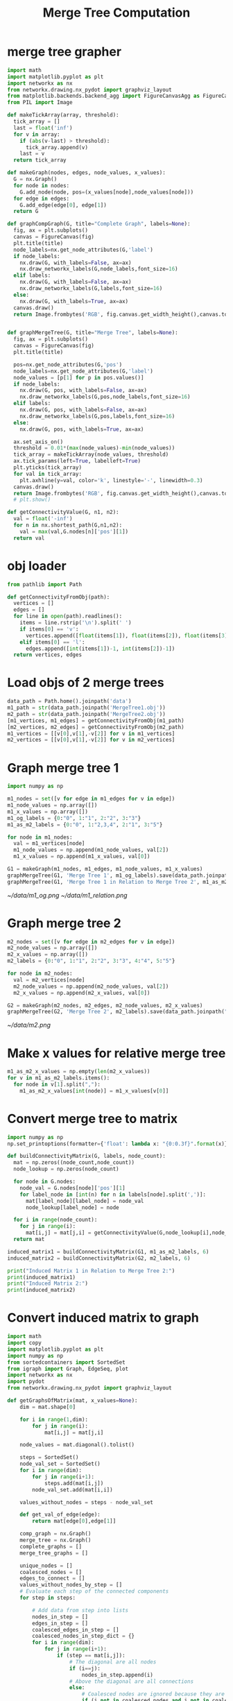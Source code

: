 #+TITLE: Merge Tree Computation
* merge tree grapher
#+BEGIN_SRC python :results none :session real-data
import math
import matplotlib.pyplot as plt
import networkx as nx
from networkx.drawing.nx_pydot import graphviz_layout
from matplotlib.backends.backend_agg import FigureCanvasAgg as FigureCanvas
from PIL import Image

def makeTickArray(array, threshold):
  tick_array = []
  last = float('inf')
  for v in array:
    if (abs(v-last) > threshold):
      tick_array.append(v)
    last = v
  return tick_array

def makeGraph(nodes, edges, node_values, x_values):
  G = nx.Graph()
  for node in nodes:
    G.add_node(node, pos=(x_values[node],node_values[node]))
  for edge in edges:
    G.add_edge(edge[0], edge[1])
  return G

def graphCompGraph(G, title="Complete Graph", labels=None):
  fig, ax = plt.subplots()
  canvas = FigureCanvas(fig)
  plt.title(title)
  node_labels=nx.get_node_attributes(G,'label')
  if node_labels:
    nx.draw(G, with_labels=False, ax=ax)
    nx.draw_networkx_labels(G,node_labels,font_size=16)
  elif labels:
    nx.draw(G, with_labels=False, ax=ax)
    nx.draw_networkx_labels(G,labels,font_size=16)
  else:
    nx.draw(G, with_labels=True, ax=ax)
  canvas.draw()
  return Image.frombytes('RGB', fig.canvas.get_width_height(),canvas.tostring_rgb())


def graphMergeTree(G, title="Merge Tree", labels=None):
  fig, ax = plt.subplots()
  canvas = FigureCanvas(fig)
  plt.title(title)

  pos=nx.get_node_attributes(G,'pos')
  node_labels=nx.get_node_attributes(G,'label')
  node_values = [p[1] for p in pos.values()]
  if node_labels:
    nx.draw(G, pos, with_labels=False, ax=ax)
    nx.draw_networkx_labels(G,pos,node_labels,font_size=16)
  elif labels:
    nx.draw(G, pos, with_labels=False, ax=ax)
    nx.draw_networkx_labels(G,pos,labels,font_size=16)
  else:
    nx.draw(G, pos, with_labels=True, ax=ax)

  ax.set_axis_on()
  threshold = 0.01*(max(node_values)-min(node_values))
  tick_array = makeTickArray(node_values, threshold)
  ax.tick_params(left=True, labelleft=True)
  plt.yticks(tick_array)
  for val in tick_array:
    plt.axhline(y=val, color='k', linestyle='-', linewidth=0.3)
  canvas.draw()
  return Image.frombytes('RGB', fig.canvas.get_width_height(),canvas.tostring_rgb())
  # plt.show()

def getConnectivityValue(G, n1, n2):
  val = float('-inf')
  for n in nx.shortest_path(G,n1,n2):
    val = max(val,G.nodes[n]['pos'][1])
  return val
#+END_SRC

* obj loader
#+BEGIN_SRC python :results none :session real-data
from pathlib import Path

def getConnectivityFromObj(path):
  vertices = []
  edges = []
  for line in open(path).readlines():
    items = line.rstrip('\n').split(' ')
    if items[0] == 'v':
      vertices.append([float(items[1]), float(items[2]), float(items[3])])
    elif items[0] == 'l':
      edges.append([int(items[1])-1, int(items[2])-1])
  return vertices, edges
#+END_SRC

* Load objs of 2 merge trees
#+BEGIN_SRC python :results none :session real-data
data_path = Path.home().joinpath('data')
m1_path = str(data_path.joinpath('MergeTree1.obj'))
m2_path = str(data_path.joinpath('MergeTree2.obj'))
[m1_vertices, m1_edges] = getConnectivityFromObj(m1_path)
[m2_vertices, m2_edges] = getConnectivityFromObj(m2_path)
m1_vertices = [[v[0],v[1],-v[2]] for v in m1_vertices]
m2_vertices = [[v[0],v[1],-v[2]] for v in m2_vertices]
#+END_SRC

* Graph merge tree 1
#+BEGIN_SRC python :results none :session real-data
import numpy as np

m1_nodes = set([v for edge in m1_edges for v in edge])
m1_node_values = np.array([])
m1_x_values = np.array([])
m1_og_labels = {0:"0", 1:"1", 2:"2", 3:"3"}
m1_as_m2_labels = {0:"0", 1:"2,3,4", 2:"1", 3:"5"}

for node in m1_nodes:
  val = m1_vertices[node]
  m1_node_values = np.append(m1_node_values, val[2])
  m1_x_values = np.append(m1_x_values, val[0])

G1 = makeGraph(m1_nodes, m1_edges, m1_node_values, m1_x_values)
graphMergeTree(G1, 'Merge Tree 1', m1_og_labels).save(data_path.joinpath("m1_og.png"))
graphMergeTree(G1, 'Merge Tree 1 in Relation to Merge Tree 2', m1_as_m2_labels).save(data_path.joinpath("m1_relation.png"))
#+END_SRC

[[~/data/m1_og.png]]
[[~/data/m1_relation.png]]

* Graph merge tree 2
#+BEGIN_SRC python :results none :session real-data
m2_nodes = set([v for edge in m2_edges for v in edge])
m2_node_values = np.array([])
m2_x_values = np.array([])
m2_labels = {0:"0", 1:"1", 2:"2", 3:"3", 4:"4", 5:"5"}

for node in m2_nodes:
  val = m2_vertices[node]
  m2_node_values = np.append(m2_node_values, val[2])
  m2_x_values = np.append(m2_x_values, val[0])

G2 = makeGraph(m2_nodes, m2_edges, m2_node_values, m2_x_values)
graphMergeTree(G2, 'Merge Tree 2', m2_labels).save(data_path.joinpath("m2.png"))
#+END_SRC

[[~/data/m2.png]]

* Make x values for relative merge tree
#+BEGIN_SRC python :results none :session real-data
m1_as_m2_x_values = np.empty(len(m2_x_values))
for v in m1_as_m2_labels.items():
  for node in v[1].split(","):
    m1_as_m2_x_values[int(node)] = m1_x_values[v[0]]
#+END_SRC

* Convert merge tree to matrix
#+BEGIN_SRC python :results output :session real-data
import numpy as np
np.set_printoptions(formatter={'float': lambda x: "{0:0.3f}".format(x)})

def buildConnectivityMatrix(G, labels, node_count):
  mat = np.zeros((node_count,node_count))
  node_lookup = np.zeros(node_count)

  for node in G.nodes:
    node_val = G.nodes[node]['pos'][1]
    for label_node in [int(n) for n in labels[node].split(',')]:
      mat[label_node][label_node] = node_val
      node_lookup[label_node] = node

  for i in range(node_count):
    for j in range(i):
      mat[i,j] = mat[j,i] = getConnectivityValue(G,node_lookup[i],node_lookup[j])
  return mat

induced_matrix1 = buildConnectivityMatrix(G1, m1_as_m2_labels, 6)
induced_matrix2 = buildConnectivityMatrix(G2, m2_labels, 6)

print("Induced Matrix 1 in Relation to Merge Tree 2:")
print(induced_matrix1)
print("Induced Matrix 2:")
print(induced_matrix2)
#+END_SRC

#+RESULTS:
#+begin_example
Induced Matrix 1 in Relation to Merge Tree 2:
[[-0.392 -0.392 -0.392 -0.392 -0.392 -0.000]
 [-0.392 -2.387 -0.392 -0.392 -0.392 -0.000]
 [-0.392 -0.392 -2.387 -2.387 -2.387 -0.000]
 [-0.392 -0.392 -2.387 -2.387 -2.387 -0.000]
 [-0.392 -0.392 -2.387 -2.387 -2.387 -0.000]
 [-0.000 -0.000 -0.000 -0.000 -0.000 -0.000]]
Induced Matrix 2:
[[-0.442 -0.442 -0.442 -0.442 -0.442 -0.000]
 [-0.442 -2.387 -0.442 -0.442 -0.442 -0.000]
 [-0.442 -0.442 -1.156 -1.156 -1.156 -0.000]
 [-0.442 -0.442 -1.156 -1.624 -1.156 -0.000]
 [-0.442 -0.442 -1.156 -1.156 -1.621 -0.000]
 [-0.000 -0.000 -0.000 -0.000 -0.000 -0.000]]
#+end_example

* Convert induced matrix to graph
#+BEGIN_SRC python :results none :session real-data
import math
import copy
import matplotlib.pyplot as plt
import numpy as np
from sortedcontainers import SortedSet
from igraph import Graph, EdgeSeq, plot
import networkx as nx
import pydot
from networkx.drawing.nx_pydot import graphviz_layout

def getGraphsOfMatrix(mat, x_values=None):
    dim = mat.shape[0]

    for i in range(1,dim):
        for j in range(i):
            mat[i,j] = mat[j,i]

    node_values = mat.diagonal().tolist()

    steps = SortedSet()
    node_val_set = SortedSet()
    for i in range(dim):
        for j in range(i+1):
            steps.add(mat[i,j])
        node_val_set.add(mat[i,i])

    values_without_nodes = steps - node_val_set

    def get_val_of_edge(edge):
        return mat[edge[0],edge[1]]

    comp_graph = nx.Graph()
    merge_tree = nx.Graph()
    complete_graphs = []
    merge_tree_graphs = []

    unique_nodes = []
    coalesced_nodes = []
    edges_to_connect = []
    values_without_nodes_by_step = []
    # Evaluate each step of the connected components
    for step in steps:

        # Add data from step into lists
        nodes_in_step = []
        edges_in_step = []
        coalesced_edges_in_step = []
        coalesced_nodes_in_step_dict = {}
        for i in range(dim):
            for j in range(i+1):
                if (step == mat[i,j]):
                    # The diagonal are all nodes
                    if (i==j):
                        nodes_in_step.append(i)
                    # Above the diagonal are all connections
                    else:
                        # Coalesced nodes are ignored because they are redundant
                        if (i not in coalesced_nodes and j not in coalesced_nodes):
                            edges_in_step.append((i,j))
                        else:
                            coalesced_edges_in_step.append((i,j))

        if (step in values_without_nodes):
            values_without_nodes_by_step.append(step)

        # Build complete graph
        for node in nodes_in_step:
            comp_graph.add_node(node)
        for edge in edges_in_step:
            comp_graph.add_edge(edge[0],edge[1])
        for edge in coalesced_edges_in_step:
            comp_graph.add_edge(edge[0],edge[1])
        complete_graphs.append(copy.deepcopy(comp_graph))
        # plt.title("Complete Graph of Step " + str(step))
        # nx.draw(comp_graph, with_labels=True, arrows=False)
        # plt.show()

        for edge in edges_in_step:
            # If nodes have an edge in the same step, they are coalesced
            if ((edge[0] in nodes_in_step) and (edge[1] in nodes_in_step)):
                coalesced_nodes.append(edge[0])
                nodes_in_step.remove(edge[0])
                if edge[1] in coalesced_nodes_in_step_dict:
                    coalesced_nodes_in_step_dict[edge[1]].append(edge[0])
                else:
                    coalesced_nodes_in_step_dict[edge[1]] = [edge[0]]
                # print("Nodes "+str(edge0)+" and "+str(edge1)+" are coalesced")

        # Remove any edges that contain a coalesced node
        temp_edges_in_step = copy.deepcopy(edges_in_step)
        for edge in temp_edges_in_step:
            if (edge[0] in coalesced_nodes):
                edges_in_step.remove(edge)
            elif (edge[1] in coalesced_nodes):
                edges_in_step.remove(edge)

        # Any nodes that aren't coalesced are added to the list of unique nodes
        for node in nodes_in_step:
            unique_nodes.append(node)

        # Remove edges that are connected indirectly
        temp_edges_in_step = copy.deepcopy(edges_in_step)
        for edge1 in temp_edges_in_step:
            for edge2 in temp_edges_in_step:
                if (edge1 != edge2):
                    node_set = SortedSet([edge1[0], edge1[1], edge2[0], edge2[1]])
                    # If there are 3 unique nodes, than the edges might form a triangle
                    if (len(node_set) == 3):
                        node_value_set = SortedSet([(node_values[node_set[0]],node_set[0]),
                                                    (node_values[node_set[1]],node_set[1]),
                                                    (node_values[node_set[2]],node_set[2])])
                        # If there are only 2 unique node values, then min and mid nodes were not     coalesced, therefore cannot contain an edge
                        if (len(node_value_set) == 3):
                            largest = max(node_value_set)
                            smallest = min(node_value_set)
                            mid = (node_value_set - SortedSet([largest, smallest]))[0]

                            # Remove whichever edge connects to the node lower with the lowest value
                            edge1_tallest = smallest[1] in edge1 and mat[edge1] > largest[0]
                            edge2_tallest = smallest[1] in edge2 and mat[edge2] > largest[0]
                            # Handles special case where the min and mid are connected by a value     without a node
                            if (edge1_tallest or edge2_tallest):
                                if ((smallest[1], mid[1]) in edges_in_step):
                                    edges_in_step.remove((smallest[1], mid[1]))
                                elif ((mid[1], smallest[1]) in edges_in_step):
                                    edges_in_step.remove((mid[1], smallest[1]))
                            # Handles normal cases
                            elif ((smallest[1], mid[1]) in edges_to_connect or (mid[1],     smallest[1]) in edges_to_connect):
                                if (smallest[1] in edge1 and edge1 in edges_in_step):
                                    edges_in_step.remove(edge1)
                                elif (smallest[1] in edge2 and edge2 in edges_in_step):
                                    edges_in_step.remove(edge2)

        # Any remaining edges meet the criteria, so they are added to the list of edges that should     appear in the graph
        for new_edge in edges_in_step:
            edges_to_connect.append(new_edge)

        # Values without nodes are considered for the edges that need to be connected
        # The node index for the drawing list is kept track
        # Values without nodes are denoted with None type
        edges_to_draw = []
        edges_to_draw_node_index = []
        for edge in edges_in_step:
            fro = node_values[edge[1]]
            to = node_values[edge[0]]
            connection = get_val_of_edge(edge)
            if (to == connection or fro == connection):
                edges_to_draw.append((to, fro))
                edges_to_draw_node_index.append(edge)
            elif (connection in values_without_nodes):
                edges_to_draw.append((to, connection))
                edges_to_draw.append((connection, fro))
                none_node_name = "None-"+str(connection)
                edges_to_draw_node_index.append((edge[0], none_node_name))
                edges_to_draw_node_index.append((none_node_name, edge[1]))

        # Draw merge tree
        for node in nodes_in_step:
            label = str(node)
            if node in coalesced_nodes_in_step_dict:
                for coalesced_node in coalesced_nodes_in_step_dict[node]:
                    label = label + "," + str(coalesced_node)
            if type(x_values) == None:
                merge_tree.add_node(node, pos=(np.random.rand(),node_values[node]),label=label)
            else:
                merge_tree.add_node(node, pos=(x_values[node],node_values[node]),label=label)
        for value in values_without_nodes_by_step:
            merge_tree.add_node("None-"+str(value), pos=(np.random.rand(),value))
        for edge in edges_to_draw_node_index:
            merge_tree.add_edge(edge[0], edge[1])
        merge_tree_graphs.append(copy.deepcopy(merge_tree))
    return complete_graphs, merge_tree_graphs, steps
#+END_SRC

* Get data of both merge trees
#+BEGIN_SRC python :results none :session real-data
[complete_graphs1, merge_tree_graphs1, steps1] = getGraphsOfMatrix(induced_matrix1, m1_as_m2_x_values)
[complete_graphs2, merge_tree_graphs2, steps2] = getGraphsOfMatrix(induced_matrix2, m2_x_values)
#+END_SRC

* Make gif
#+BEGIN_SRC python :results none :session real-data
intervals = 50
pause = 20
merge_trees = []
ims = []
for i in range(intervals):
    w = float(i/(intervals-1.0))
    interp_mat = (1.0-w)*induced_matrix1 + w*induced_matrix2
    interp_x_values = (1.0-w)*np.array(m1_as_m2_x_values) + w*np.array(m2_x_values)
    [interp_complete_graphs, interp_merge_tree_graphs, steps2] = getGraphsOfMatrix(interp_mat, interp_x_values)
    merge_trees.append(interp_merge_tree_graphs[-1])
    ims.append(graphMergeTree(interp_merge_tree_graphs[-1], 'Merge Tree Linear Interpolation'))
ims_rev = copy.deepcopy(ims)
ims_rev.reverse()
ims = ims+[ims_rev[0].copy() for i in range(pause)]+ims_rev+[ims[0].copy() for i in range(pause)]
dur = [10 for i in range(len(ims))]
dur[-1] = 100
ims[0].save(data_path.joinpath('mergeTree.gif'), duration=dur, save_all=True, append_images=ims[1:],loop=0,optimize=False)
#+END_SRC

This is a gif. You will need to open this outside of the document.
[[~/data/mergeTree.gif]]

* Write data to network file
#+BEGIN_SRC python :results none :session real-data
for i in range(intervals):
    nx.write_gpickle(merge_trees[i], data_path.joinpath("mergeTreeLinearInterp","step_"+str(i)+".gpickle"))
#+END_SRC
